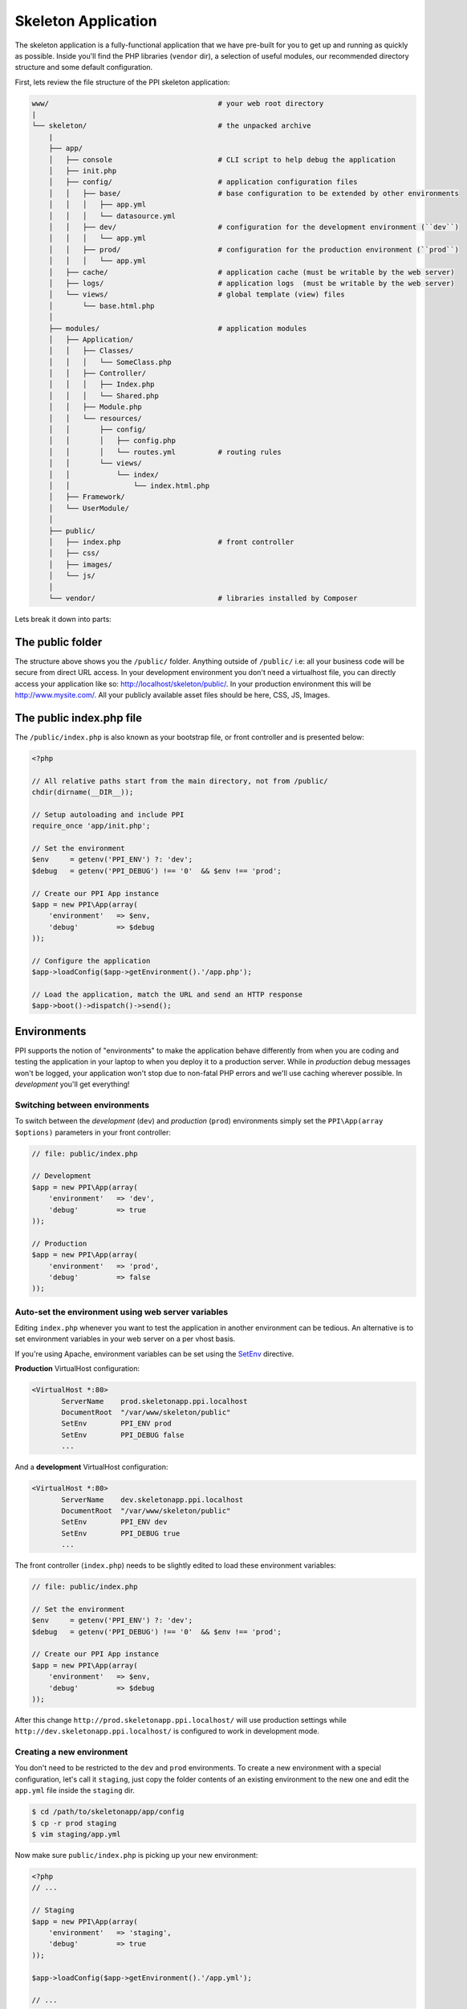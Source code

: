 .. index::
   single: Skeleton Application

.. _`skeleton-application`:

Skeleton Application
====================

The skeleton application is a fully-functional application that we have pre-built for you to get up and running as quickly as possible. Inside you'll find the PHP libraries (``vendor`` dir), a selection of useful modules, our recommended directory structure and some default configuration.

First, lets review the file structure of the PPI skeleton application:

.. code-block:: bash

    www/                                        # your web root directory
    |
    └── skeleton/                               # the unpacked archive
        |
        ├── app/
        │   ├── console                         # CLI script to help debug the application
        │   ├── init.php
        │   ├── config/                         # application configuration files
        │   │   ├── base/                       # base configuration to be extended by other environments
        │   │   │   ├── app.yml
        │   │   │   └── datasource.yml
        │   │   ├── dev/                        # configuration for the development environment (``dev``)
        │   │   │   └── app.yml
        │   │   ├── prod/                       # configuration for the production environment (``prod``)
        │   │   │   └── app.yml
        │   ├── cache/                          # application cache (must be writable by the web server)
        │   ├── logs/                           # application logs  (must be writable by the web server)
        │   └── views/                          # global template (view) files
        │       └── base.html.php
        │
        ├── modules/                            # application modules
        │   ├── Application/
        │   │   ├── Classes/
        │   │   │   └── SomeClass.php
        │   │   ├── Controller/
        │   │   │   ├── Index.php
        │   │   │   └── Shared.php
        │   │   ├── Module.php
        │   │   └── resources/
        │   │       ├── config/
        │   │       │   ├── config.php
        │   │       │   └── routes.yml          # routing rules
        │   │       └── views/
        │   │           └── index/
        │   │               └── index.html.php
        │   ├── Framework/
        │   └── UserModule/
        │
        ├── public/
        │   ├── index.php                       # front controller
        │   ├── css/
        │   ├── images/
        │   └── js/
        │
        └── vendor/                             # libraries installed by Composer

Lets break it down into parts:

The public folder
-----------------

The structure above shows you the ``/public/`` folder. Anything outside of ``/public/`` i.e: all your business code will be secure from direct URL access. In your development environment you don't need a virtualhost file, you can directly access your application like so: http://localhost/skeleton/public/. In your production environment this will be http://www.mysite.com/. All your publicly available asset files should be here, CSS, JS, Images.

The public index.php file
-------------------------

The ``/public/index.php`` is also known as your bootstrap file, or front controller and is presented below:

.. code-block:: php

    <?php

    // All relative paths start from the main directory, not from /public/
    chdir(dirname(__DIR__));

    // Setup autoloading and include PPI
    require_once 'app/init.php';

    // Set the environment
    $env     = getenv('PPI_ENV') ?: 'dev';
    $debug   = getenv('PPI_DEBUG') !== '0'  && $env !== 'prod';

    // Create our PPI App instance
    $app = new PPI\App(array(
        'environment'   => $env,
        'debug'         => $debug
    ));

    // Configure the application
    $app->loadConfig($app->getEnvironment().'/app.php');

    // Load the application, match the URL and send an HTTP response
    $app->boot()->dispatch()->send();


Environments
------------

PPI supports the notion of "environments" to make the application behave differently from when you are coding and
testing the application in your laptop to when you deploy it to a production server. While in *production* debug
messages won't be logged, your application won't stop due to non-fatal PHP errors and we'll use caching wherever
possible. In *development* you'll get everything!

Switching between environments
~~~~~~~~~~~~~~~~~~~~~~~~~~~~~~

To switch between the *development* (``dev``) and *production* (``prod``) environments simply set the
``PPI\App(array $options)`` parameters in your front controller:

.. code-block:: php

    // file: public/index.php

    // Development
    $app = new PPI\App(array(
        'environment'   => 'dev',
        'debug'         => true
    ));

    // Production
    $app = new PPI\App(array(
        'environment'   => 'prod',
        'debug'         => false
    ));

Auto-set the environment using web server variables
~~~~~~~~~~~~~~~~~~~~~~~~~~~~~~~~~~~~~~~~~~~~~~~~~~~

Editing ``index.php`` whenever you want to test the application in another environment can be tedious.
An alternative is to set environment variables in your web server on a per vhost basis.

If you're using Apache, environment variables can be set using the `SetEnv <http://httpd.apache.org/docs/current/env.html>`_ directive.

**Production** VirtualHost configuration:

.. code-block:: apache

    <VirtualHost *:80>
           ServerName    prod.skeletonapp.ppi.localhost
           DocumentRoot  "/var/www/skeleton/public"
           SetEnv        PPI_ENV prod
           SetEnv        PPI_DEBUG false
           ...

And a **development** VirtualHost configuration:

.. code-block:: apache

    <VirtualHost *:80>
           ServerName    dev.skeletonapp.ppi.localhost
           DocumentRoot  "/var/www/skeleton/public"
           SetEnv        PPI_ENV dev
           SetEnv        PPI_DEBUG true
           ...

The front controller (``index.php``) needs to be slightly edited to load these environment variables:

.. code-block:: php

    // file: public/index.php

    // Set the environment
    $env     = getenv('PPI_ENV') ?: 'dev';
    $debug   = getenv('PPI_DEBUG') !== '0'  && $env !== 'prod';

    // Create our PPI App instance
    $app = new PPI\App(array(
        'environment'   => $env,
        'debug'         => $debug
    ));

After this change ``http://prod.skeletonapp.ppi.localhost/`` will use production settings while
``http://dev.skeletonapp.ppi.localhost/`` is configured to work in development mode.

Creating a new environment
~~~~~~~~~~~~~~~~~~~~~~~~~~

You don't need to be restricted to the ``dev`` and ``prod`` environments. To create a new environment with a special
configuration, let's call it ``staging``, just copy the folder contents of an existing environment to the new one
and edit the ``app.yml`` file inside the ``staging`` dir.

.. code-block:: bash

    $ cd /path/to/skeletonapp/app/config
    $ cp -r prod staging
    $ vim staging/app.yml

Now make sure ``public/index.php`` is picking up your new environment:

.. code-block:: php

    <?php
    // ...

    // Staging
    $app = new PPI\App(array(
        'environment'   => 'staging',
        'debug'         => true
    ));

    $app->loadConfig($app->getEnvironment().'/app.yml');

    // ...

.. note::

    PPI creates cache and log files associated with each environment. For this new ``staging`` environment cache files
    will be available under ``app/cache/staging/`` and the log file is available at ``app/logs/staging.log``.

The app folder
--------------

This is where all your apps global items go such as app config, datasource config and modules config and global
templates (views). You wont need to touch these out-of-the-box but it allows for greater flexibility in the future if
you need it.

The app/config folder
---------------------

Starting with version 2.1 all the application configuration lives inside ``app/config/<env>/`` folders. Each ``<env>``
folder holds configuration for a specific environment: ``dev``, ``prod``.

Supported configuration formats
~~~~~~~~~~~~~~~~~~~~~~~~~~~~~~~

PPI supports both PHP and `YAML <http://yaml.org/>`_ formats. PHP is more powerful whereas YAML is more clean and readable.
It is up to you to pick the format of your liking.

.. note::

    In 2.1 we changed the default configuration file format from PHP to YAML because (we think) it is less verbose and
    faster to type but don't worry because PHP configuration files are and will always be supported.

YAML imports/include
~~~~~~~~~~~~~~~~~~~~

The YAML language doesn't natively provide the capability to include other YAML files like a PHP ``include`` or ``require`` statement.
To overcome this limitation PPI supports two special syntaxes: ``imports`` and ``@include``.

.. note::

    One of the goals of the PPI Framework is to provide an environment familiar to users coming from or going to the
    Symfony and Zend frameworks (among others). We support these two variants so these users do not need to worry about
    learning new syntaxes.


**imports**:

Available in the `Symfony framework <http://symfony.com/doc/current/book/page_creation.html#environment-configuration>`_. Works like a PHP include statement providing base configuration to be tweaked in
the current file. It is usually added at the top of the file.

    .. code-block:: yaml

        imports:
            - { resource: ../base/app.yml }

**@include**:

Available in the `Zend framework <http://framework.zend.com/manual/2.2/en/modules/zend.config.reader.html#zend-config-reader-yaml>`_. Similar to the ``imports`` syntax but can be used also in a subelement of a value.

    .. code-block:: yaml

        framework:
            @include: ../base/datasource.yml



The app.yml file
----------------

Looking at the example config file below, you can control things here such as the enabled templating engines, the datasource connection and the logger (``monolog``).

.. configuration-block::

    .. code-block:: yaml

        imports:
            - { resource: datasource.yml }
            - { resource: modules.yml }

        framework:
            templating:
                engines: ["php", "smarty", "twig"]
            skeleton_module:
                path: "./utils/skeleton_module"

        monolog:
            handlers:
                main:
                    type:  stream
                    path:  %app.logs_dir%/%app.environment%.log
                    level: debug

    .. code-block:: php

        <?php
        $config = array();

        $config['framework'] = array(
            'templating' => array(
                'engines'     => array('php', 'smarty', 'twig'),
            ),
            'skeleton_module'   => array(
                'path'  => './utils/skeleton_module'
            )
        );

        $config['datasource'] => array(
            'connections' = require __DIR__ . '/datasource.php'
        );

        $config['modules'] = require __DIR__ . 'modules.php';

        return $config;

.. tip::
    The configuration shown above is not exhaustive. For a complete listing of the available configuration options please check the sections in the  :doc:`/reference/index` chapter.

The datasource.yml file
-----------------------

The ``datasource.yml`` is where you setup your database connection information.

.. warning::
    Because this file may hold sensitive information consider not adding it to your source control system.

.. configuration-block::

    .. code-block:: yaml

        datasource:
            connections:
                main:
                    type:   'pdo_mysql'
                    host:   'localhost'
                    dbname: 'ppi2_skeleton'
                    user:   'root'
                    pass:   'secret'

    .. code-block:: php

        <?php
        return array(
            'main' => array(
                'type'   => 'pdo_mysql',    // This can be any pdo driver. i.e: pdo_sqlite
                'host'   => 'localhost',
                'dbname' => 'ppi2_skeleton',
                'user'   => 'root',
                'pass'   => 'secret'
            )
        );


The modules.yml file
--------------------

The example below shows that you can control which modules are active and a list of directories module_paths that PPI will scan for your modules. Pay close attention to the order in which your modules are loaded. If one of your modules relies on resources loaded by another module. Make sure the module loading the resources is loaded before the others that depend upon it.

.. configuration-block::

    .. code-block:: yaml

        modules:
            active_modules:
                - Framework
                - Application
                - UserModule

            module_listener_options:
                module_paths: ['./modules', './vendor']

    .. code-block:: php

        <?php
        return array(
            'active_modules' => array(
                'Framework',
                'Application',
                'UserModule',
            ),
            'module_listener_options' => array(
                'module_paths' => array('./modules', './vendor')
            ),
        );

The app/views folder
--------------------

This folder is your applications global views folder. A global view is one that a multitude of other module views extend from. A good example of this is your website's template file. The following is an example of ``/app/views/base.html.php``:

.. code-block:: html+php

    <html>
        <body>
            <h1>My website</h1>
            <div class="content">
                <?php $view['slots']->output('_content'); ?>
            </div>
        </body>
    </html>

You'll notice later on in the Templating section to reference and extend a global template file, you will use the following syntax in your modules template.

.. code-block:: html+php

    <?php $view->extend('::base.html.php'); ?>

Now everything from your module template will be applied into your base.html.php files _content section demonstrated above.

The modules folder
-------------------

This is where we get stuck into the real details, we're going into the ``/modules/`` folder. Click the next section to proceed.